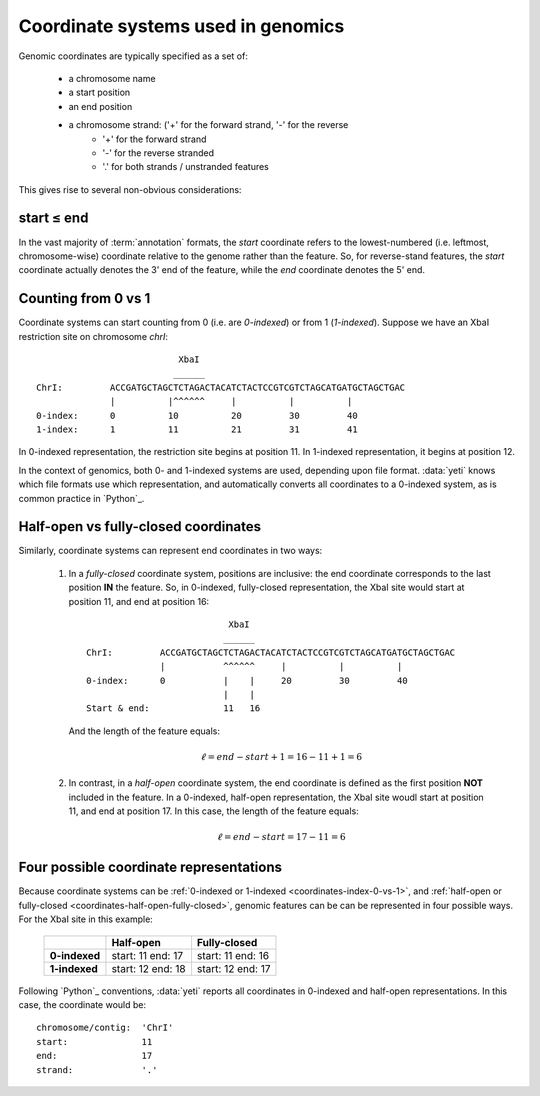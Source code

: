 Coordinate systems used in genomics
===================================

Genomic coordinates are typically specified as a set of:
  
  - a chromosome name
  - a start position
  - an end position
  - a chromosome strand: ('+' for the forward strand, '-' for the reverse
      - '+' for the forward strand
      - '-' for the reverse stranded
      - '.' for both strands / unstranded features

This gives rise to several non-obvious considerations:

  .. _coordinates-start-end:

start ≤ end
-----------
In the vast majority of :term:`annotation` formats, the `start` coordinate
refers to the lowest-numbered (i.e. leftmost, chromosome-wise) coordinate
relative to the genome rather than the feature. So, for reverse-stand features,
the `start` coordinate actually denotes the 3' end of the feature, while the `end`
coordinate denotes the 5' end.


 .. _coordinates-index-0-vs-1:

Counting from 0 vs 1
--------------------
Coordinate systems can start counting from 0 (i.e. are *0-indexed*) or
from 1 (*1-indexed*). Suppose we have an XbaI restriction site on chromosome `chrI`::

                               XbaI
                              ______ 
    ChrI:         ACCGATGCTAGCTCTAGACTACATCTACTCCGTCGTCTAGCATGATGCTAGCTGAC
                  |          |^^^^^^     |          |          |
    0-index:      0          10          20         30         40 
    1-index:      1          11          21         31         41

In 0-indexed representation, the restriction site begins at position 11. In 
1-indexed representation, it begins at position 12.


In the context of genomics, both 0- and 1-indexed systems are used, depending
upon file format. :data:`yeti` knows which file formats use which representation,
and automatically converts all coordinates to a 0-indexed system, as is common
practice in `Python`_.


  .. _coordinates-half-open-fully-closed:

Half-open vs fully-closed coordinates
-------------------------------------

Similarly, coordinate systems can represent end coordinates in two ways:
 
 #. In a *fully-closed* coordinate system, positions are inclusive:
    the end coordinate corresponds to the last position **IN** the feature.
    So, in 0-indexed, fully-closed representation, the XbaI site would start at
    position 11, and end at position 16::

                                  XbaI
                                 ______ 
       ChrI:         ACCGATGCTAGCTCTAGACTACATCTACTCCGTCGTCTAGCATGATGCTAGCTGAC
                     |           ^^^^^^     |          |          |
       0-index:      0           |    |     20         30         40 
                                 |    |
       Start & end:              11   16
                                 
    And the length of the feature equals:

     .. math::
     
         \ell = end - start + 1 = 16 - 11 + 1 = 6

 #. In contrast, in  a *half-open* coordinate system, the end coordinate is defined as the
    first position **NOT** included in the feature. In a 0-indexed, half-open
    representation, the XbaI site woudl start at position 11, and end at 
    position 17. In this case, the length of the feature equals:

     .. math::
     
         \ell = end - start = 17 - 11 = 6


Four possible coordinate representations
----------------------------------------
Because coordinate systems can be :ref:`0-indexed or 1-indexed <coordinates-index-0-vs-1>`,
and :ref:`half-open or fully-closed <coordinates-half-open-fully-closed>`,
genomic features can be can be represented in four possible ways. For the XbaI
site in this example:

    =============   =============    ==================
         \          **Half-open**    **Fully-closed**
    -------------   -------------    ------------------
    **0-indexed**   start: 11        start: 11
                    end: 17          end: 16

    **1-indexed**   start: 12        start: 12
                    end: 18          end: 17
    =============   =============    ==================


Following `Python`_ conventions, :data:`yeti` reports all coordinates in
0-indexed and half-open representations. In this case, the coordinate would be::

    chromosome/contig:  'ChrI'
    start:              11
    end:                17
    strand:             '.' 

    